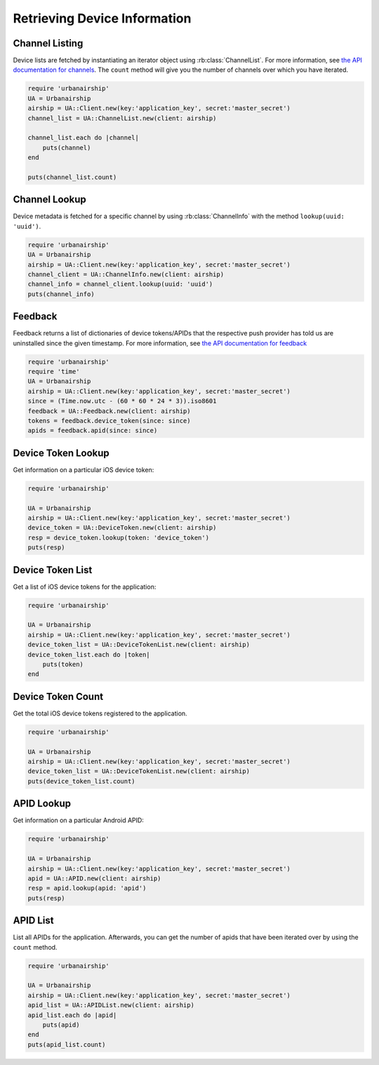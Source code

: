 Retrieving Device Information
=============================

Channel Listing
---------------

Device lists are fetched by instantiating an iterator object
using :rb:class:`ChannelList`. For more information, see `the API
documentation for channels <http://docs.urbanairship.com/api/ua.html#channels>`_.
The ``count`` method will give you the number of channels over which you have iterated.

.. code-block:: ruby

    require 'urbanairship'
    UA = Urbanairship
    airship = UA::Client.new(key:'application_key', secret:'master_secret')
    channel_list = UA::ChannelList.new(client: airship)

    channel_list.each do |channel|
        puts(channel)
    end

    puts(channel_list.count)

Channel Lookup
--------------

Device metadata is fetched for a specific channel by using
:rb:class:`ChannelInfo` with the method ``lookup(uuid: 'uuid')``.

.. code-block:: ruby

    require 'urbanairship'
    UA = Urbanairship
    airship = UA::Client.new(key:'application_key', secret:'master_secret')
    channel_client = UA::ChannelInfo.new(client: airship)
    channel_info = channel_client.lookup(uuid: 'uuid')
    puts(channel_info)

Feedback
--------

Feedback returns a list of dictionaries of device tokens/APIDs that the
respective push provider has told us are uninstalled since the given
timestamp. For more information, see `the API documentation for feedback
<http://docs.urbanairship.com/api/ua.html#feedback>`_

.. code-block:: ruby

    require 'urbanairship'
    require 'time'
    UA = Urbanairship
    airship = UA::Client.new(key:'application_key', secret:'master_secret')
    since = (Time.now.utc - (60 * 60 * 24 * 3)).iso8601
    feedback = UA::Feedback.new(client: airship)
    tokens = feedback.device_token(since: since)
    apids = feedback.apid(since: since)


Device Token Lookup
-------------------

Get information on a particular iOS device token:

.. code-block:: ruby

    require 'urbanairship'

    UA = Urbanairship
    airship = UA::Client.new(key:'application_key', secret:'master_secret')
    device_token = UA::DeviceToken.new(client: airship)
    resp = device_token.lookup(token: 'device_token')
    puts(resp)


Device Token List
-----------------

Get a list of iOS device tokens for the application:

.. code-block:: ruby

    require 'urbanairship'

    UA = Urbanairship
    airship = UA::Client.new(key:'application_key', secret:'master_secret')
    device_token_list = UA::DeviceTokenList.new(client: airship)
    device_token_list.each do |token|
        puts(token)
    end


Device Token Count
------------------

Get the total iOS device tokens registered to the application.

.. code-block:: ruby

    require 'urbanairship'

    UA = Urbanairship
    airship = UA::Client.new(key:'application_key', secret:'master_secret')
    device_token_list = UA::DeviceTokenList.new(client: airship)
    puts(device_token_list.count)


APID Lookup
-----------

Get information on a particular Android APID:

.. code-block:: ruby

    require 'urbanairship'

    UA = Urbanairship
    airship = UA::Client.new(key:'application_key', secret:'master_secret')
    apid = UA::APID.new(client: airship)
    resp = apid.lookup(apid: 'apid')
    puts(resp)


APID List
---------

List all APIDs for the application. Afterwards, you can get the number of apids
that have been iterated over by using the ``count`` method.

.. code-block:: ruby

    require 'urbanairship'

    UA = Urbanairship
    airship = UA::Client.new(key:'application_key', secret:'master_secret')
    apid_list = UA::APIDList.new(client: airship)
    apid_list.each do |apid|
        puts(apid)
    end
    puts(apid_list.count)
